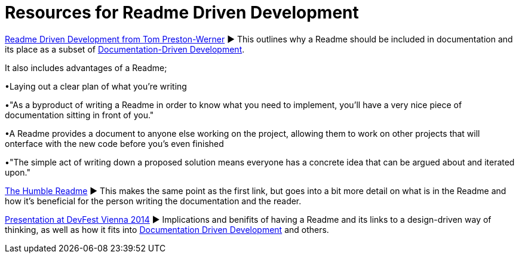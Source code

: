 = Resources for Readme Driven Development 

http://tom.preston-werner.com/2010/08/23/readme-driven-development.html[Readme Driven Development from Tom Preston-Werner] ► This outlines why a Readme should be included in documentation and its place as a subset of https://github.com/Driven-Development/documentation/blob/master/DocumentationDD/Links.adoc[Documentation-Driven Development]. 

It also includes advantages of a Readme; 	

•Laying out a clear plan of what you're writing 	

•"As a byproduct of writing a Readme in order to know what you need to implement, you’ll have a very nice piece of documentation sitting in front of you." 

•A Readme provides a document to anyone else working on the project, allowing them to work on other projects that will onterface with the new code before you's even finished 

•"The simple act of writing down a proposed solution means everyone has a concrete idea that can be argued about and iterated upon."

https://elliot.land/readme-driven-development[The Humble Readme] ► This makes the same point as the first link, but goes into a bit more detail on what is in the Readme and how it's beneficial for the person writing the documentation and the reader.

https://www.youtube.com/watch?v=4qD3KmGLnss[Presentation at DevFest Vienna 2014] ► Implications and benifits of having a Readme and its links to a design-driven way of thinking, as well as how it fits into https://github.com/Driven-Development/documentation/blob/master/DocumentationDD/Links.adoc[Documentation Driven Development] and others.
